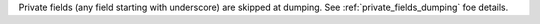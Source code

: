 Private fields (any field starting with underscore) are skipped at dumping.
See :ref:`private_fields_dumping` foe details.
